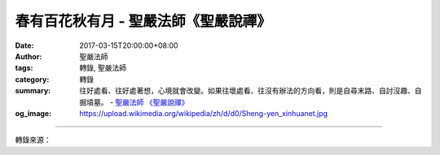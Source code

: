 春有百花秋有月 - 聖嚴法師《聖嚴說禪》
#####################################

:date: 2017-03-15T20:00:00+08:00
:author: 聖嚴法師
:tags: 轉錄, 聖嚴法師
:category: 轉錄
:summary: 往好處看、往好處著想，心境就會改變。如果往壞處看、往沒有辦法的方向看，則是自尋末路、自討沒趣、自掘墳墓。
          - `聖嚴法師`_ `《聖嚴說禪》`_
:og_image: https://upload.wikimedia.org/wikipedia/zh/d/d0/Sheng-yen_xinhuanet.jpg

.. raw:: html

  <p>摘錄自《聖嚴說禪》春有百花秋有月<br/> 文／聖嚴法師 圖／常器</p><p> 問：無門慧開禪師這首詩︰「春有百花秋有月，夏有涼風冬有雪，若無閑事掛心頭，便是人間好時節。」讓人想到，只要心中不計較、不分別，以知足心和平常心過活，就是「日日是好日」。這樣說對嗎？</p><p> 答：我想是的。有這種心境過日子的是開悟的人，未開悟的人大概沒辦法。對後者而言，春天的百花、秋天的月亮是不錯，夏有涼風、冬有雪景也很好。可是春天除了百花也有荊棘和毒蛇，秋天除了明月也有落葉和枯藤。夏天有酷日肆虐、蚊蟲擾人，涼風雖好，吹不走這些煩惱；冬天有凜風裂膚、寒冰墮指，雪景雖美，掩不住這些缺憾。在未開悟者的眼中，一年四季的壞處可多著呢！</p><p> 無門慧開禪師卻叫人往好處看、往好處著想，心境就會改變。如果往壞處看、往沒有辦法的方向看，則是自尋末路、自討沒趣、自掘墳墓。</p><p> 春天不一定處處是花，但要看有花的地方，孕育百花怒放的心境。秋天雖然蕭瑟，不妨培養如明月一般皎潔的胸懷，心中自然安閑。夏天即使什麼都不好，但是可以體會涼風的自在，心靜自然涼。冬天雖冷，晶瑩純潔的雪景卻值得欣賞，苦悶會變成愉快。</p><p> 「若無閑事掛心頭，便是人間好時節」，是說世間的事皆是閑事，沒有一樁是不得了的，沒有一樁值得煩心，煩心的事都是閑事。如果沒有閑事掛在心頭，就是過著人間賞心樂事的時光；日日是好日，時時是好時。因此，往好處想，心境就會豁達，也就會自得其樂。難怪開悟的人只看到百花、明月、涼風、白雪，因為他沒有閑事也無煩惱掛心頭。</p>

.. image:: https://scontent-tpe1-1.xx.fbcdn.net/v/t31.0-8/17038528_1439642766092248_2446191108800181130_o.jpg?oh=bfdd184b21aa8a3695adbecb4e715126&oe=59292247
   :align: center
   :alt: 春有百花秋有月

----

轉錄來源：

.. raw:: html

  <iframe src="https://www.facebook.com/plugins/post.php?href=https%3A%2F%2Fwww.facebook.com%2FDDMCHAN%2Fposts%2F1439642766092248&width=500" width="500" height="499" style="border:none;overflow:hidden" scrolling="no" frameborder="0" allowTransparency="true"></iframe>

.. _聖嚴法師: http://www.shengyen.org/
.. _《聖嚴說禪》: http://ddc.shengyen.org/mobile/toc/04/04-12/index.php
